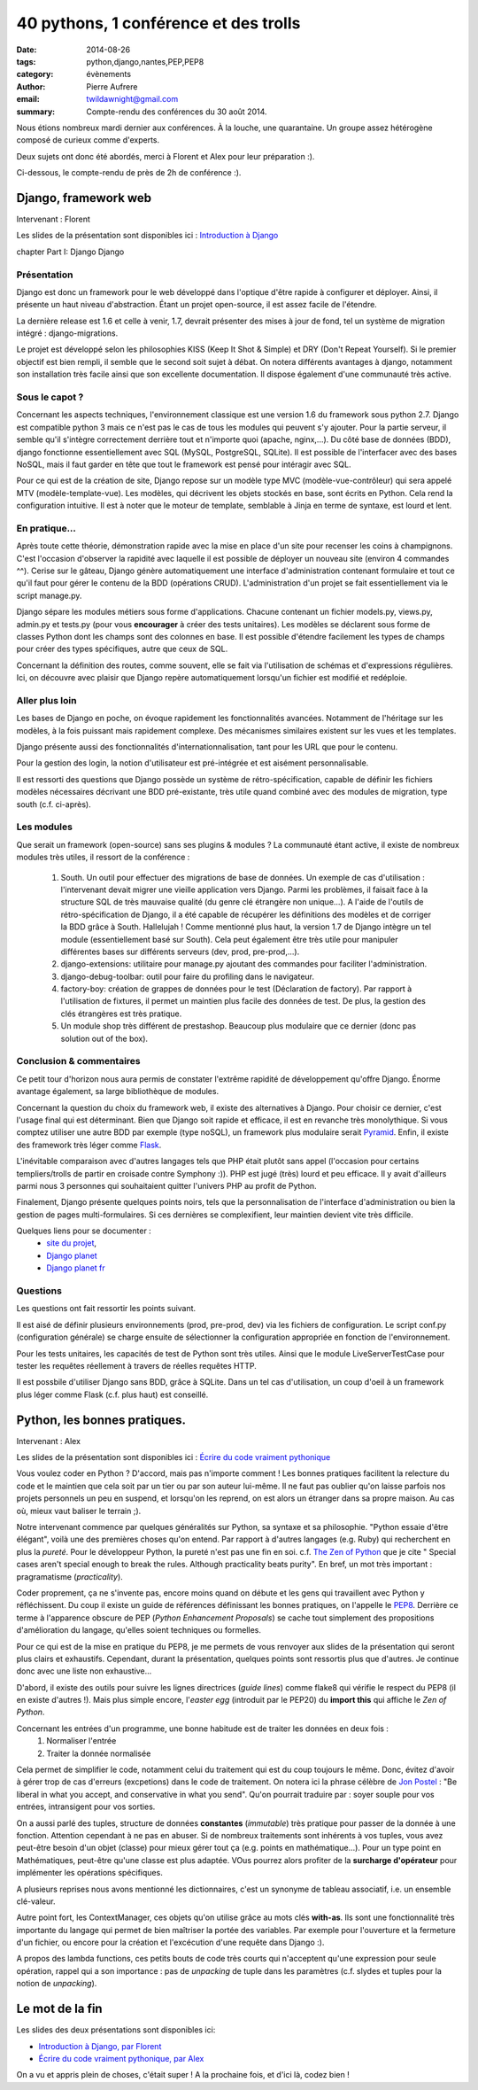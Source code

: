 40 pythons, 1 conférence et des trolls
####################################################

:date: 2014-08-26
:tags: python,django,nantes,PEP,PEP8
:category: évènements
:author: Pierre Aufrere
:email: twildawnight@gmail.com
:summary: Compte-rendu des conférences du 30 août 2014.

Nous étions nombreux mardi dernier aux conférences. À la louche, une quarantaine. Un groupe assez hétérogène composé de curieux comme d'experts.

Deux sujets ont donc été abordés, merci à Florent et Alex pour leur préparation :).

Ci-dessous, le compte-rendu de près de 2h de conférence :).

==============================================================================
Django, framework web
==============================================================================

Intervenant : Florent

Les slides de la présentation sont disponibles ici : `Introduction à Django <http://fle.github.io/lectures/presentation-django-2014.html>`_

\chapter Part I: Django
Django

Présentation
------------
Django est donc un framework pour le web développé dans l'optique d'être rapide à configurer et déployer. Ainsi, il présente un haut niveau d'abstraction. Étant un projet open-source, il est assez facile de l'étendre.

La dernière release est 1.6 et celle à venir, 1.7, devrait présenter des mises à jour de fond, tel un système de migration intégré : django-migrations.

Le projet est développé selon les philosophies KISS (Keep It Shot & Simple) et DRY (Don't Repeat Yourself). Si le premier objectif est bien rempli, il semble que le second soit sujet à débat. On notera différents avantages à django, notamment son installation très facile ainsi que son excellente documentation. Il dispose également d'une communauté très active.

Sous le capot ?
---------------
Concernant les aspects techniques, l'environnement classique est une version 1.6 du framework sous python 2.7. Django est compatible python 3 mais ce n'est pas le cas de tous les modules qui peuvent s'y ajouter. Pour la partie serveur, il semble qu'il s'intègre correctement derrière tout et n'importe quoi (apache, nginx,...). Du côté base de données (BDD), django fonctionne essentiellement avec SQL (MySQL, PostgreSQL, SQLite). Il est possible de l'interfacer avec des bases NoSQL, mais il faut garder en tête que tout le framework est pensé pour intéragir avec SQL.

Pour ce qui est de la création de site, Django repose sur un modèle type MVC (modèle-vue-contrôleur) qui sera appelé MTV (modèle-template-vue). Les modèles, qui décrivent les objets stockés en base, sont écrits en Python. Cela rend la configuration intuitive. Il est à noter que le moteur de template, semblable à Jinja en terme de syntaxe, est lourd et lent.

En pratique...
--------------
Après toute cette théorie, démonstration rapide avec la mise en place d'un site pour recenser les coins à champignons. C'est l'occasion d'observer la rapidité avec laquelle il est possible de déployer un nouveau site (environ 4 commandes ^^). Cerise sur le gâteau, Django génère automatiquement une interface d'administration contenant formulaire et tout ce qu'il faut pour gérer le contenu de la BDD (opérations CRUD). L'administration d'un projet se fait essentiellement via le script manage.py.

Django sépare les modules métiers sous forme d'applications. Chacune contenant un fichier models.py, views.py, admin.py et tests.py (pour vous **encourager** à créer des tests unitaires). Les modèles se déclarent sous forme de classes Python dont les champs sont des colonnes en base. Il est possible d'étendre facilement les types de champs pour créer des types spécifiques, autre que ceux de SQL.

Concernant la définition des routes, comme souvent, elle se fait via l'utilisation de schémas et d'expressions régulières. Ici, on découvre avec plaisir que Django repère automatiquement lorsqu'un fichier est modifié et redéploie.

Aller plus loin
---------------
Les bases de Django en poche, on évoque rapidement les fonctionnalités avancées. Notamment de l'héritage sur les modèles, à la fois puissant mais rapidement complexe. Des mécanismes similaires existent sur les vues et les templates.

Django présente aussi des fonctionnalités d'internationnalisation, tant pour les URL que pour le contenu.

Pour la gestion des login, la notion d'utilisateur est pré-intégrée et est aisément personnalisable.

Il est ressorti des questions que Django possède un système de rétro-spécification, capable de définir les fichiers modèles nécessaires décrivant une BDD pré-existante, très utile quand combiné avec des modules de migration, type south (c.f. ci-après).

Les modules
-----------
Que serait un framework (open-source) sans ses plugins & modules ? La communauté étant active, il existe de nombreux modules très utiles, il ressort de la conférence :

	1) South. Un outil pour effectuer des migrations de base de données. Un exemple de cas d'utilisation : l'intervenant devait migrer une vieille application vers Django. Parmi les problèmes, il faisait face à la structure SQL de très mauvaise qualité (du genre clé étrangère non unique...). A l'aide de l'outils de rétro-spécification de Django, il a été capable de récupérer les définitions des modèles et de corriger la BDD grâce à South. Hallelujah ! Comme mentionné plus haut, la version 1.7 de Django intègre un tel module (essentiellement basé sur South). Cela peut également être très utile pour manipuler différentes bases sur différents serveurs (dev, prod, pre-prod,...).
	2) django-extensions: utilitaire pour manage.py ajoutant des commandes pour faciliter l'administration.
	3) django-debug-toolbar: outil pour faire du profiling dans le navigateur.
	4) factory-boy: création de grappes de données pour le test (Déclaration de factory). Par rapport à l'utilisation de fixtures, il permet un maintien plus facile des données de test. De plus, la gestion des clés étrangères est très pratique.
	5) Un module shop très différent de prestashop. Beaucoup plus modulaire que ce dernier (donc pas solution out of the box).

Conclusion & commentaires
-------------------------
Ce petit tour d'horizon nous aura permis de constater l'extrême rapidité de développement qu'offre Django. Énorme avantage également, sa large bibliothèque de modules.

Concernant la question du choix du framework web, il existe des alternatives à Django. Pour choisir ce dernier, c'est l'usage final qui est déterminant. Bien que Django soit rapide et efficace, il est en revanche très monolythique. Si vous comptez utiliser une autre BDD par exemple (type noSQL), un framework plus modulaire serait `Pyramid <http://www.pylonsproject.org/>`_. Enfin, il existe des framework très léger comme `Flask <http://flask.pocoo.org/>`_.

L'inévitable comparaison avec d'autres langages tels que PHP était plutôt sans appel (l'occasion pour certains templiers/trolls de partir en croisade contre Symphony :)). PHP est jugé (très) lourd et peu efficace. Il y avait d'ailleurs parmi nous 3 personnes qui souhaitaient quitter l'univers PHP au profit de Python.

Finalement, Django présente quelques points noirs, tels que la personnalisation de l'interface d'administration ou bien la gestion de pages multi-formulaires. Si ces dernières se complexifient, leur maintien devient vite très difficile.

Quelques liens pour se documenter :
    - `site du projet <https://www.djangoproject.com/>`_,
    - `Django planet <http://django-planet.com/>`_
    - `Django planet fr <http://www.django-fr.org/planete/>`_

Questions
---------
Les questions ont fait ressortir les points suivant.

Il est aisé de définir plusieurs environnements (prod, pre-prod, dev) via les fichiers de configuration. Le script conf.py (configuration générale) se charge ensuite de sélectionner la configuration appropriée en fonction de l'environnement.

Pour les tests unitaires, les capacités de test de Python sont très utiles. Ainsi que le module LiveServerTestCase pour tester les requêtes réellement à travers de réelles requêtes HTTP.

Il est possbile d'utiliser Django sans BDD, grâce à SQLite. Dans un tel cas d'utilisation, un coup d'oeil à un framework plus léger comme Flask (c.f. plus haut) est conseillé.

==============================================================================
Python, les bonnes pratiques.
==============================================================================

Intervenant : Alex

Les slides de la présentation sont disponibles ici : `Écrire du code vraiment pythonique <http://nantes.afpy.org/presentations/pythonic-code-alex-garel>`_

Vous voulez coder en Python ? D'accord, mais pas n'importe comment ! Les bonnes pratiques facilitent la relecture du code et le maintien que cela soit par un tier ou par son auteur lui-même. Il ne faut pas oublier qu'on laisse parfois nos projets personnels un peu en suspend, et lorsqu'on les reprend, on est alors un étranger dans sa propre maison. Au cas où, mieux vaut baliser le terrain ;).

Notre intervenant commence par quelques généralités sur Python, sa syntaxe et sa philosophie. "Python essaie d'être élégant", voilà une des premières choses qu'on entend. Par rapport à d'autres langages (e.g. Ruby) qui recherchent en plus la *pureté*. Pour le développeur Python, la pureté n'est pas une fin en soi. c.f. `The Zen of Python <http://legacy.python.org/dev/peps/pep-0020/>`_ que je cite " Special cases aren't special enough to break the rules. Although practicality beats purity". En bref, un mot très important : pragramatisme (*practicality*).

Coder proprement, ça ne s'invente pas, encore moins quand on débute et les gens qui travaillent avec Python y réfléchissent. Du coup il existe un guide de références définissant les bonnes pratiques, on l'appelle le `PEP8 <http://legacy.python.org/dev/peps/pep-0008/>`_. Derrière ce terme à l'apparence obscure de PEP (*Python Enhancement Proposals*) se cache tout simplement des propositions d'amélioration du langage, qu'elles soient techniques ou formelles.

Pour ce qui est de la mise en pratique du PEP8, je me permets de vous renvoyer aux slides de la présentation qui seront plus clairs et exhaustifs. Cependant, durant la présentation, quelques points sont ressortis plus que d'autres. Je continue donc avec une liste non exhaustive...

D'abord, il existe des outils pour suivre les lignes directrices (*guide lines*) comme flake8 qui vérifie le respect du PEP8 (il en existe d'autres !). Mais plus simple encore, l'*easter egg* (introduit par le PEP20) du **import this** qui affiche le *Zen of Python*.

Concernant les entrées d'un programme, une bonne habitude est de traiter les données en deux fois :
	1) Normaliser l'entrée
	2) Traiter la donnée normalisée

Cela permet de simplifier le code, notamment celui du traitement qui est du coup toujours le même. Donc, évitez d'avoir à gérer trop de cas d'erreurs (excpetions) dans le code de traitement. On notera ici la phrase célèbre de `Jon Postel <http://fr.wikipedia.org/wiki/Jon_Postel>`_ : "Be liberal in what you accept, and conservative in what you send". Qu'on pourrait traduire par : soyer souple pour vos entrées, intransigent pour vos sorties.

On a aussi parlé des tuples, structure de données **constantes** (*immutable*) très pratique pour passer de la donnée à une fonction. Attention cependant à ne pas en abuser. Si de nombreux traitements sont inhérents à vos tuples, vous avez peut-être besoin d'un objet (classe) pour mieux gérer tout ça (e.g. points en mathématique...). Pour un type point en Mathématiques, peut-être qu'une classe est plus adaptée. VOus pourrez alors profiter de la **surcharge d'opérateur** pour implémenter les opérations spécifiques.

A plusieurs reprises nous avons mentionné les dictionnaires, c'est un synonyme de tableau associatif, i.e. un ensemble clé-valeur.

Autre point fort, les ContextManager, ces objets qu'on utilise grâce au mots clés **with-as**. Ils sont une fonctionnalité très importante du langage qui permet de bien maîtriser la portée des variables. Par exemple pour l'ouverture et la fermeture d'un fichier, ou encore pour la création et l'excécution d'une requête dans Django :).

A propos des lambda functions, ces petits bouts de code très courts qui n'acceptent qu'une expression pour seule opération, rappel qui a son importance : pas de *unpacking* de tuple dans les paramètres (c.f. slydes et tuples pour la notion de *unpacking*).

================
Le mot de la fin
================

Les slides des deux présentations sont disponibles ici:

* `Introduction à Django, par Florent <http://fle.github.io/lectures/presentation-django-2014.html>`_
* `Écrire du code vraiment pythonique, par Alex <http://nantes.afpy.org/presentations/pythonic-code-alex-garel>`_

On a vu et appris plein de choses, c'était super ! A la prochaine fois, et d'ici là, codez bien !
